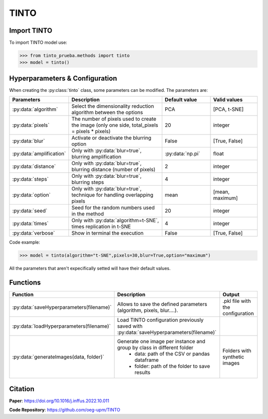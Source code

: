 TINTO
=====

Import TINTO
----------------
To import TINTO model use:

>>> from tinto_prueba.methods import tinto
>>> model = tinto()

Hyperparameters & Configuration
---------------

When creating the :py:class:`tinto` class, some parameters can be modified. The parameters are:


.. list-table:: 
   :widths: 20 40 20 20
   :header-rows: 1

   * - Parameters
     - Description
     - Default value
     - Valid values
   * - :py:data:`algorithm`
     - Select the dimensionality reduction algorithm between the options
     - PCA
     - [PCA, t-SNE]
   * - :py:data:`pixels`
     - The number of pixels used to create the image (only one side, total_pixels = pixels * pixels)
     - 20
     - integer
   * - :py:data:`blur`
     - Activate or deactivate the blurring option
     - False
     - [True, False]
   * - :py:data:`amplification`
     - Only with :py:data:`blur=true`, blurring amplification
     - :py:data:`np.pi`
     - float
   * - :py:data:`distance`
     - Only with :py:data:`blur=true`, blurring distance (number of pixels)
     - 2
     - integer
   * - :py:data:`steps`
     - Only with :py:data:`blur=true`, blurring steps
     - 4
     - integer
   * - :py:data:`option`
     - Only with :py:data:`blur=true`, technique for handling overlapping pixels
     - mean
     - [mean, maximum]
   * - :py:data:`seed`
     - Seed for the random numbers used in the method
     - 20
     - integer
   * - :py:data:`times`
     - Only with :py:data:`algorithm=t-SNE`, times replication in t-SNE
     - 4
     - integer
   * - :py:data:`verbose`
     - Show in terminal the execution
     - False
     - [True, False]


Code example:

>>> model = tinto(algorithm="t-SNE",pixels=30,blur=True,option="maximum")

All the parameters that aren't expecifically setted will have their default values.

Functions
---------
.. list-table:: 
   :widths: 20 40 20 
   :header-rows: 1

   * - Function
     - Description
     - Output
     
   * - :py:data:`saveHyperparameters(filename)`
     - Allows to save the defined parameters (algorithm, pixels, blur....). 
     - .pkl file with the configuration

   * - :py:data:`loadHyperparameters(filename)`
     - Load TINTO configuration previously saved with :py:data:`saveHyperparameters(filename)`
     - 
   * - :py:data:`generateImages(data, folder)`
     - Generate one image per instance and group by class in different folder
        - data: path of the CSV or pandas dataframe
        - folder: path of the folder to save results
     - Folders with synthetic images



Citation
------
**Paper**: https://doi.org/10.1016/j.inffus.2022.10.011

**Code Repository**: https://github.com/oeg-upm/TINTO

